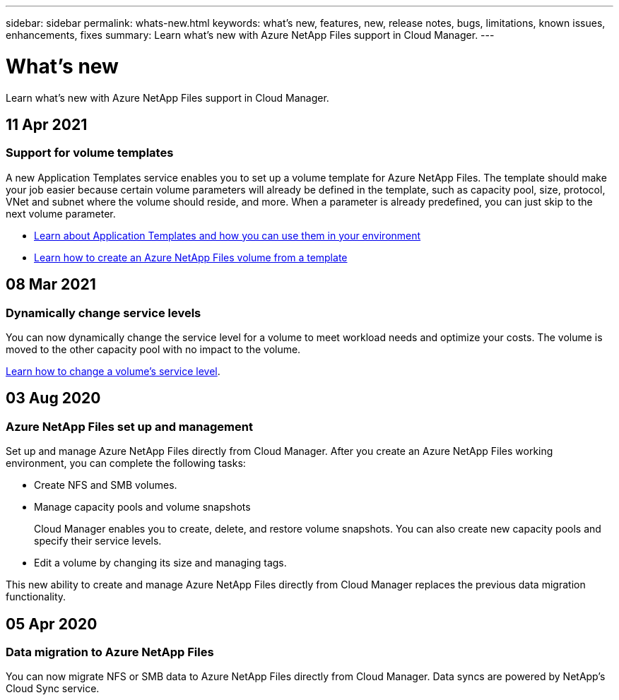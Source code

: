 ---
sidebar: sidebar
permalink: whats-new.html
keywords: what's new, features, new, release notes, bugs, limitations, known issues, enhancements, fixes
summary: Learn what's new with Azure NetApp Files support in Cloud Manager.
---

= What's new
:hardbreaks:
:nofooter:
:icons: font
:linkattrs:
:imagesdir: ./media/

[.lead]
Learn what's new with Azure NetApp Files support in Cloud Manager.

//tag::whats-new[]
== 11 Apr 2021

=== Support for volume templates

A new Application Templates service enables you to set up a volume template for Azure NetApp Files. The template should make your job easier because certain volume parameters will already be defined in the template, such as capacity pool, size, protocol, VNet and subnet where the volume should reside, and more. When a parameter is already predefined, you can just skip to the next volume parameter.

* https://docs.netapp.com/us-en/cloud-manager-app-template/concept-resource-templates.html[Learn about Application Templates and how you can use them in your environment^]
* link:task-create-volumes.html[Learn how to create an Azure NetApp Files volume from a template]

== 08 Mar 2021

=== Dynamically change service levels

You can now dynamically change the service level for a volume to meet workload needs and optimize your costs. The volume is moved to the other capacity pool with no impact to the volume.

link:task-manage-volumes.html#change-the-volumes-service-level[Learn how to change a volume's service level].

== 03 Aug 2020

=== Azure NetApp Files set up and management

Set up and manage Azure NetApp Files directly from Cloud Manager. After you create an Azure NetApp Files working environment, you can complete the following tasks:

* Create NFS and SMB volumes.

* Manage capacity pools and volume snapshots
+
Cloud Manager enables you to create, delete, and restore volume snapshots. You can also create new capacity pools and specify their service levels.

* Edit a volume by changing its size and managing tags.

This new ability to create and manage Azure NetApp Files directly from Cloud Manager replaces the previous data migration functionality.
//end::whats-new[]

== 05 Apr 2020

=== Data migration to Azure NetApp Files

You can now migrate NFS or SMB data to Azure NetApp Files directly from Cloud Manager. Data syncs are powered by NetApp's Cloud Sync service.
